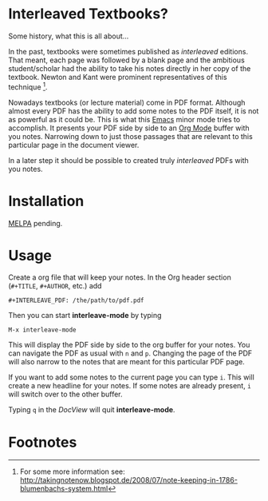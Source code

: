 * Interleaved Textbooks?

Some history, what this is all about...

In the past, textbooks were sometimes published as /interleaved/ editions. That meant, each page was followed by a blank page and the ambitious student/scholar had the ability to take his notes directly in her copy of the textbook. Newton and Kant were prominent representatives of this technique [fn:blumbach].

Nowadays textbooks (or lecture material) come in PDF format. Although almost every PDF has the ability to add some notes to the PDF itself, it is not as powerful as it could be. This is what this [[https://www.gnu.org/software/emacs/][Emacs]] minor mode tries to accomplish. It presents your PDF side by side to an [[http://orgmode.org][Org Mode]] buffer with you notes. Narrowing down to just those passages that are relevant to this particular page in the document viewer.

In a later step it should be possible to created truly /interleaved/ PDFs with you notes.

* Installation

[[http://melpa.org/][MELPA]] pending.

* Usage

Create a org file that will keep your notes. In the Org header section (=#+TITLE=, =#+AUTHOR=, etc.) add

#+BEGIN_SRC
#+INTERLEAVE_PDF: /the/path/to/pdf.pdf
#+END_SRC

Then you can start *interleave-mode* by typing

#+BEGIN_SRC
M-x interleave-mode
#+END_SRC

This will display the PDF side by side to the org buffer for your notes. You can navigate the PDF as usual with ~n~ and ~p~. Changing the page of the PDF will also narrow to the notes that are meant for this particular PDF page.

If you want to add some notes to the current page you can type ~i~. This will create a new headline for your notes. If some notes are already present, ~i~ will switch over to the other buffer.

Typing ~q~ in the /DocView/ will quit *interleave-mode*.

* Footnotes

[fn:blumbach] For some more information see: [[http://takingnotenow.blogspot.de/2008/07/note-keeping-in-1786-blumenbachs-system.html]]
